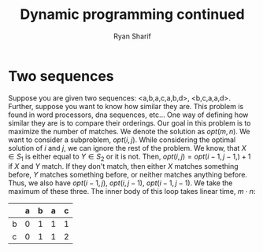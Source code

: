#+AUTHOR: Ryan Sharif
#+TITLE: Dynamic programming continued
#+OPTIONS: toc:nil
#+LATEX_HEADER: \usepackage{amsthm}
#+LATEX_HEADER: \usepackage{mathtools}
#+LATEX_HEADER: \usepackage{tikz}
#+LATEX_HEADER: \usetikzlibrary{positioning,calc}
#+LaTeX_HEADER: \usepackage[T1]{fontenc}
#+LaTeX_HEADER: \usepackage{mathpazo}
#+LaTeX_HEADER: \linespread{1.05}
#+LaTeX_HEADER: \usepackage[scaled]{helvet}
#+LaTeX_HEADER: \usepackage{courier}
#+LATEX_HEADER: \usepackage{listings}
#+LaTeX_CLASS_OPTIONS: [letter,twoside,twocolumn]

* Two sequences

Suppose you are given two sequences: <a,b,a,c,a,b,d>,
<b,c,a,a,d>. Further, suppose you want to know how similar they are.
This problem is found in word processors, dna sequences, etc... 
One way of defining how similar they are is to compare their
orderings. Our goal in this problem is to maximize the number of
matches. We denote the solution as $opt(m, n)$. We want to consider
a subproblem, $opt(i, j)$. While considering the optimal solution
of $i$ and $j$, we can ignore the rest of the problem. We know,
that $X \in S_1$ is either equal to $Y \in S_2$ or it is not.
Then, $opt(i, j) = opt(i - 1, j - 1, ) + 1$ if $X$ and $Y$ match.
If they don't match, then either $X$ matches something before, $Y$
matches something before, or neither matches anything before. Thus,
we also have $opt(i - 1, j)$, $opt(i, j - 1)$, $opt(i - 1, j - 1)$.
We take the maximum of these three. The inner body of this loop
takes linear time, $m \cdot n$:

|   | a | b | a | c |
|---+---+---+---+---|
| b | 0 | 1 | 1 | 1 |
|---+---+---+---+---|
| c | 0 | 1 | 1 | 2 |


